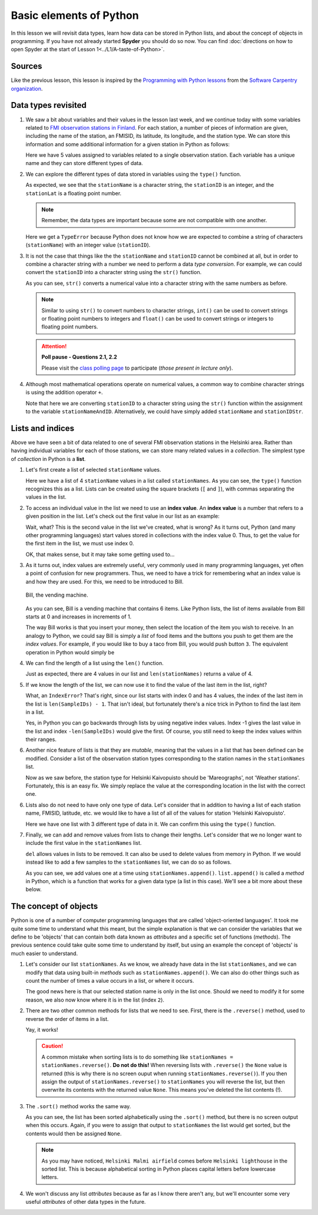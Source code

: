 Basic elements of Python
========================

In this lesson we will revisit data types, learn how data can be stored in Python lists, and about the concept of objects in programming.
If you have not already started **Spyder** you should do so now.
You can find :doc:`directions on how to open Spyder at the start of Lesson 1<../L1/A-taste-of-Python>`.

Sources
-------

Like the previous lesson, this lesson is inspired by the `Programming with Python lessons <https://swcarpentry.github.io/python-novice-inflammation/>`__ from the `Software Carpentry organization <http://software-carpentry.org/>`__.

Data types revisited
--------------------

1. We saw a bit about variables and their values in the lesson last week, and we continue today with some variables related to `FMI observation stations in Finland <http://en.ilmatieteenlaitos.fi/observation-stations>`__.
   For each station, a number of pieces of information are given, including the name of the station, an FMISID, its latitude, its longitude, and the station type.
   We can store this information and some additional information for a given station in Python as follows:

   .. ipython:: python

    stationName = 'Helsinki Kaivopuisto'
    stationID = 132310
    stationLat = 60.15
    stationLong = 24.96
    stationType = 'Mareographs'

   Here we have 5 values assigned to variables related to a single observation station.
   Each variable has a unique name and they can store different types of data.

2. We can explore the different types of data stored in variables using the ``type()`` function.

   .. ipython:: python

    type(stationName)
    type(stationID)
    type(stationLat)

   As expected, we see that the ``stationName`` is a character string, the ``stationID`` is an integer, and the ``stationLat`` is a floating point number.

   .. note::
    Remember, the data types are important because some are not compatible with one another.

   .. ipython:: python

    stationName + stationID

   Here we get a ``TypeError`` because Python does not know how we are expected to combine a string of characters (``stationName``) with an integer value (``stationID``).

3. It is not the case that things like the the ``stationName`` and ``stationID`` cannot be combined at all, but in order to combine a character string with a number we need to perform a data *type conversion*.
   For example, we can could convert the ``stationID`` into a character string using the ``str()`` function.

   .. ipython:: python

    stationIDStr = str(stationID)
    type(stationIDStr)
    print(stationIDStr)

   As you can see, ``str()`` converts a numerical value into a character string with the same numbers as before.

   .. note::
    Similar to using ``str()`` to convert numbers to character strings, ``int()`` can be used to convert strings or floating point numbers to integers and ``float()`` can be used to convert strings or integers to floating point numbers.

   .. attention::
    **Poll pause - Questions 2.1, 2.2**

    Please visit the `class polling page <https://geo-python.github.io/poll>`__ to participate (*those present in lecture only*).

4. Although most mathematical operations operate on numerical values, a common way to combine character strings is using the addition operator ``+``.

   .. ipython:: python

    stationNameAndID = stationName + ": " + str(stationID)
    print(stationNameAndID)

   Note that here we are converting ``stationID`` to a character string using the ``str()`` function within the assignment to the variable ``stationNameAndID``.
   Alternatively, we could have simply added ``stationName`` and ``stationIDStr``.

Lists and indices
-----------------

Above we have seen a bit of data related to one of several FMI observation stations in the Helsinki area.
Rather than having individual variables for each of those stations, we can store many related values in a *collection*.
The simplest type of *collection* in Python is a **list**.

1. Let's first create a list of selected ``stationName`` values.

   .. ipython:: python

    stationNames = ['Helsinki Harmaja', 'Helsinki Kaisaniemi', 'Helsinki Kaivopuisto', 'Helsinki Kumpula']
    print(stationNames)
    type(stationNames)

   Here we have a list of 4 ``stationName`` values in a list called ``stationNames``.
   As you can see, the ``type()`` function recognizes this as a list.
   Lists can be created using the square brackets (``[`` and ``]``), with commas separating the values in the list.

2. To access an individual value in the list we need to use an **index value**.
   An **index value** is a number that refers to a given position in the list.
   Let's check out the first value in our list as an example:

   .. ipython:: python

       print(stationNames[1])

   Wait, what?
   This is the second value in the list we've created, what is wrong?
   As it turns out, Python (and many other programming languages) start values stored in collections with the index value 0.
   Thus, to get the value for the first item in the list, we must use index 0.

   .. ipython:: python

       print(stationNames[0])

   OK, that makes sense, but it may take some getting used to...

3. As it turns out, index values are extremely useful, very commonly used in many programming languages, yet often a point of confusion for new programmers.
   Thus, we need to have a trick for remembering what an index value is and how they are used.
   For this, we need to be introduced to Bill.

   .. figure:: img/bill-the-vending-machine.png
    :width: 800px
    :align: center
    :alt: Bill the vending machine

    Bill, the vending machine.

   As you can see, Bill is a vending machine that contains 6 items.
   Like Python lists, the list of items available from Bill starts at 0 and increases in increments of 1.

   The way Bill works is that you insert your money, then select the location of the item you wish to receive.
   In an analogy to Python, we could say Bill is simply a *list* of food items and the buttons you push to get them are the *index values*.
   For example, if you would like to buy a taco from Bill, you would push button ``3``.
   The equivalent operation in Python would simply be

   .. ipython:: python
    :suppress:

    Bill = ["Lollypop", "Cookie", "Hamburger", "Taco", "Ice cream cone", "Beer"]

   .. ipython:: python

    print(Bill[3])

4. We can find the length of a list using the ``len()`` function.

   .. ipython:: python

    len(stationNames)

   Just as expected, there are 4 values in our list and ``len(stationNames)`` returns a value of 4.

5. If we know the length of the list, we can now use it to find the value of the last item in the list, right?

   .. ipython:: python

    print(stationNames[4])

   What, an ``IndexError``?
   That's right, since our list starts with index 0 and has 4 values, the index of the last item in the list is ``len(SampleIDs) - 1``.
   That isn't ideal, but fortunately there's a nice trick in Python to find the last item in a list.

   .. ipython:: python

    print(stationNames)
    print(stationNames[-1])
    print(stationNames[-4])

   Yes, in Python you can go backwards through lists by using negative index values.
   Index -1 gives the last value in the list and index ``-len(SampleIDs)`` would give the first.
   Of course, you still need to keep the index values within their ranges.

   .. ipython:: python

    print(stationNames[-5])

6. Another nice feature of lists is that they are *mutable*, meaning that the values in a list that has been defined can be modified.
   Consider a list of the observation station types corresponding to the station names in the ``stationNames`` list.

   .. ipython:: python

    stationTypes = ['Weather stations', 'Weather stations', 'Weather stations', 'Weather stations']
    print(stationTypes)

   Now as we saw before, the station type for Helsinki Kaivopuisto should be 'Mareographs', not 'Weather stations'.
   Fortunately, this is an easy fix.
   We simply replace the value at the corresponding location in the list with the correct one.

   .. ipython:: python

    stationTypes[2] = 'Mareographs'
    print(stationTypes)

6. Lists also do not need to have only one type of data.
   Let's consider that in addition to having a list of each station name, FMISID, latitude, etc. we would like to have a list of all of the values for station 'Helsinki Kaivopuisto'.

   .. ipython:: python

    stationHelKaivo = [stationName, stationID, stationLat, stationLong, stationType]
    print(stationHelKaivo)

   Here we have one list with 3 different type of data in it.
   We can confirm this using the ``type()`` function.

   .. ipython:: python

    type(stationHelKaivo)
    type(stationHelKaivo[0])    # The station name
    type(stationHelKaivo[1])    # The FMISID
    type(stationHelKaivo[2])    # The station latitude

7. Finally, we can add and remove values from lists to change their lengths.
   Let's consider that we no longer want to include the first value in the ``stationNames`` list.

   .. ipython:: python

    print(stationNames)
    del stationNames[0]
    print(stationNames)

   ``del`` allows values in lists to be removed.
   It can also be used to delete values from memory in Python.
   If we would instead like to add a few samples to the ``stationNames`` list, we can do so as follows.

   .. ipython:: python

    stationNames.append('Helsinki lighthouse')
    stationNames.append('Helsinki Malmi airfield')
    print(stationNames)

   As you can see, we add values one at a time using ``stationNames.append()``.
   ``list.append()`` is called a *method* in Python, which is a function that works for a given data type (a list in this case).
   We'll see a bit more about these below.

The concept of objects
----------------------

Python is one of a number of computer programming languages that are called 'object-oriented languages'.
It took me quite some time to understand what this meant, but the simple explanation is that we can consider the variables that we define to be 'objects' that can contain both data known as *attributes* and a specific set of functions (*methods*).
The previous sentence could take quite some time to understand by itself, but using an example the concept of 'objects' is much easier to understand.

1. Let's consider our list ``stationNames``.
   As we know, we already have data in the list ``stationNames``, and we can modify that data using built-in *methods* such as ``stationNames.append()``.
   We can also do other things such as count the number of times a value occurs in a list, or where it occurs.

   .. ipython:: python

    stationNames.count('Helsinki Kumpula')    # The count method counts the number of occurences of a value
    stationNames.index('Helsinki Kumpula')    # The index method gives the index value of an item in a list

   The good news here is that our selected station name is only in the list once.
   Should we need to modify it for some reason, we also now know where it is in the list (index ``2``).

2. There are two other common methods for lists that we need to see.
   First, there is the ``.reverse()`` method, used to reverse the order of items in a list.

   .. ipython:: python

    stationNames.reverse()
    print(stationNames)

   Yay, it works!
   
   .. caution::
    A common mistake when sorting lists is to do something like ``stationNames = stationNames.reverse()``.
    **Do not do this!**
    When reversing lists with ``.reverse()`` the ``None`` value is returned (this is why there is no screen ouput when running ``stationNames.reverse()``).
    If you then assign the output of ``stationNames.reverse()`` to ``stationNames`` you will reverse the list, but then overwrite its contents with the returned value ``None``.
    This means you've deleted the list contents (!).

3. The ``.sort()`` method works the same way.

   .. ipython:: python

    stationNames.sort()   # Notice no output here...
    print(stationNames)

   As you can see, the list has been sorted alphabetically using the ``.sort()`` method, but there is no screen output when this occurs.
   Again, if you were to assign that output to ``stationNames`` the list would get sorted, but the contents would then be assigned ``None``.

   .. note::
    As you may have noticed, ``Helsinki Malmi airfield`` comes before ``Helsinki lighthouse`` in the sorted list.
    This is because alphabetical sorting in Python places capital letters before lowercase letters.

4. We won't discuss any list *attributes* because as far as I know there aren't any, but we'll encounter some very useful *attributes* of other data types in the future.
